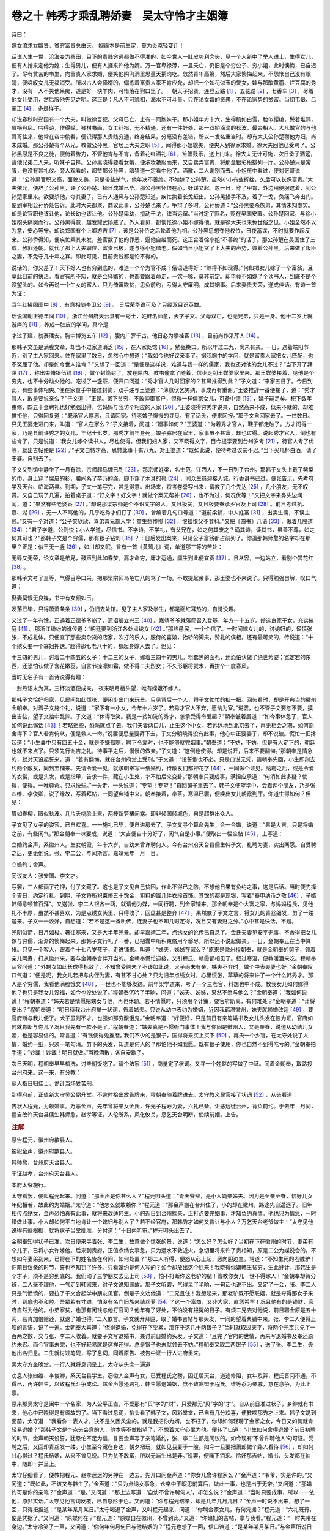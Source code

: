 卷之十 韩秀才乘乱聘娇妻　吴太守怜才主姻簿
========================================
诗曰：

嫁女须求女婿贤，贫穷富贵总由天。 姻缘本是前生定，莫为炎凉轻变迁！

话说人生一世，沧海变为桑田，目下的贵贱穷通都做不得准的。如今世人一肚皮势利念头，见一个人新中了举人进士，生得女儿，便有人抢来定他为媳；生得男儿，便有人捱来许他为婿。万一官卑禄薄，一旦夭亡，仍旧是个穷公子、穷小姐，此时懊悔，已自迟了。尽有贫苦的书生，向富贵人家求婚，便笑他阴沟洞里思量天鹅肉吃。忽然青年高第，然后大家懊悔起来，不怨怅自己没有眼睛，便嗟叹女儿无福消受。所以古人会择婿的，偏拣着富贵人家不肯应允，却把一个如花似玉的爱女，嫁与那酸黄齑、烂豆腐的秀才，没有一人不笑他呆痴，道是好一块羊肉，可惜落在狗口里了。一朝天子招贤，连登云路 [#f1]_ ，五花诰 [#f2]_ ，七香车 [#f3]_ ，尽着他女儿受用，然后服他先见之明。这正是：凡人不可貌相，海水不可斗量。只在论女婿的贤愚，不在论家势的贫富。当初韦皋、吕蒙正 [#f4]_ ，多是样子。

却说春秋时郑国有一个大夫，叫做徐吾犯。父母已亡，止有一同胞妹子。那小姐年方十六，生得肌如白雪，脸似樱桃，鬓若堆鸦，眉横丹凤。吟得诗，作得赋，琴棋书画，女工针指，无不精通。还有一件好处，那一双娇滴滴的秋波，最会相人。大凡做官的与他哥哥往来，他常在帘中偷看，便识得那人贵贱穷通，终身结果，分毫没有差错，所以一发名重当时。却有大夫公孙楚聘他为妇，尚未成婚。那公孙楚有个从兄，教做公孙黑，官居上大夫之职 [#f5]_ 。闻得那小姐貌美，便央人到徐家求婚。徐大夫回他已受聘了。公孙黑原是不良之徒，便倚着势力，不管他肯与不肯，备着花红酒礼 [#f6]_ ，笙箫鼓乐，送上门来。徐大夫无计可施，次日备了酒筵，请他兄弟二人来，听妹子自择。公孙黑晓得要看女婿，便浓妆艳服而来，又自卖弄富贵，将那金银彩段排列一厅。公孙楚只是常服，也没有甚礼仪。旁人观看的，都赞那公孙黑，暗猜道一定看中他了。酒散，二人谢别而去。小姐房中看过，便对哥哥说道：“公孙黑官职又高，面貌又美，只是带些杀气，他年决不善终。不如嫁了公孙楚，虽然小小有些折挫，久后可以长保富贵。”大夫依允，便辞了公孙黑，许了公孙楚。择日成婚已毕。那公孙黑怀恨在心，奸谋又起。忽一日，穿了甲胄，外边用便服遮着，到公孙楚家里来。欲要杀他，夺其妻子。已有人通风与公孙楚知道，疾忙执着长戈赶出。公孙黑措手不及，着了一戈，负痛飞奔出门。便到宰相公孙侨处告诉。此时大夫都聚，商议此事，公孙楚也来了。争辩了多时。公孙侨道：“公孙黑要杀族弟，其情未知虚实。却是论官职也该让他，论长幼也该让他。公孙楚卑幼，擅动干戈，律当远窜。”当时定了罪名，贬在吴国安置。公孙楚回家，与徐小姐抱头痛哭而行。公孙黑得意，越发耀武扬威了。外人看见，都懊怅徐小姐不嫁得他，就是徐大夫也未免世俗之见。小姐全然不以为意，安心等守。却说郑国有个上卿游吉 [#f7]_ ，该是公孙侨之后轮着他为相。公孙黑思想夺他权位，日夜蓄谋，不时就要作起反来。公孙侨得知，便疾忙乘其未发，差官数了他的罪恶，逼他自缢而死。这正合着徐小姐“不善终”的话了。那公孙楚在吴国住了三载，赦罪还朝。就代了那上大夫职位，富贵已极，遂与徐小姐偕老。假如当日小姐贪了上大夫的声势，嫁着公孙黑，后来做了叛臣之妻，不免守几十年之寡。即此可见，目前贵贱都是论不得的。

说话的，你又差了！天下好人也有穷到底的，难道一个个为官不成？俗语道得好：“赊得不如现得。”何如把女儿嫁了一个富翁，且享此目前的快活。看官有所不知，就是会择婿的，也都要跟着命走，一饮一啄，莫非前定。却毕竟不如嫁了个读书人，到底不是个没望头的。如今再说一个生女的富人，只为倚富欺贫，思负前约，亏得太守廉明，成其姻事。后来妻贵夫荣，遂成佳话。有诗一首为证：

当年红拂困闺中 [#f8]_ ，有意相随李卫公 [#f9]_ 。 日后荣华谁可及？只缘双目识英雄。

话说国朝正德年间 [#f10]_ ，浙江台州府天台县有一秀士，姓韩名师愈，表字子文。父母双亡，也无兄弟，只是一身。他十二岁上就游庠的 [#f11]_ ，养成一肚皮的学问，真个是：

才过子建，貌赛潘安。胸中博览五车 [#f12]_ ，腹内广罗千古。他日必为攀桂客 [#f13]_ ，目前尚作采芹人 [#f14]_ 。

那韩子文虽是满腹文章，却当不过家道消乏 [#f15]_ ，在人家处馆 [#f16]_ ，勉强糊口。所以年过二九，尚未有亲。一日，遇着端阳节近，别了主人家回来。住在家里了数日，忽然心中想道：“我如今也好议亲事了。据我胸中的学问，就是富贵人家把女儿匹配，也不冤屈了他。却是如今世人谁肯？”又想了一回道：“是便是这样说，难道与我一样的儒家，我也还对他的女儿不过？”当下开了拜匣 [#f17]_ ，称出束脩银伍钱 [#f18]_ ，做个封筒封了，放在匣内。教书僮拿了随着，信步走到王媒婆家里来。那王媒婆接着，见他是个穷鬼，也不十分动火他的。吃过了一盏茶，便开口问道：“秀才官人几时回家的？甚风推得到此？”子文道：“来家五日了。今日到此，有些事体相央。”便在家童手中接过封筒，双手递与王婆道：“薄意伏乞笑纳，事成再有重谢。”王婆推辞一番便接了，道：“秀才官人，敢是要说亲么？”子文道：“正是。家下贫穷，不敢仰攀富户，但得一样儒家女儿，可备中馈 [#f19]_ ，延子嗣足矣。积下数年束脩，四五十金聘礼也好勉强出得，乞妈妈与我访个相应的人家 [#f20]_ 。”王婆晓得穷秀才说亲，自然高来不成，低来不就的，却难推拒他，只得回复道：“既承官人厚惠，且请回家。待老婢子慢慢的寻觅。有了话头，便来回报。”那子文自回家去了。一住数日。只见王婆走进门来，叫道：“官人在家么？”子文接着，问道：“姻事如何？”王婆道：“为着秀才官人，鞋子都走破了。方才问得一家，乃是县前许秀才的女儿，年纪十七岁。那秀才前年身死，娘子寡居在家里，家事虽不甚富，却也过得。说起秀才官人，倒也有些肯了，只是说道：‘我女儿嫁个读书人，尽也使得。但我们妇人家，又不晓得文字，目今提学要到台州岁考 [#f21]_ ，待官人考了优等，就出吉帖便是 [#f22]_ 。’”子文自恃才高，思忖此事十有八九，对王婆道：“既如此说，便待考过议亲不迟。”当下买几杯白酒，请了王婆。自别去了。

子文又到馆中静坐了一月有馀，宗师起马牌已到 [#f23]_ 。那宗师姓梁，名士范，江西人，不一日到了台州。那韩子文头上戴了紫菜的巾，身上穿了腐皮的衫，腰间系了芋艿的绦，脚下穿了木耳的靴 [#f24]_ ，同众生员迎接入城。行香讲书已过，便张告示，先考府学及天台、临海两县。到期，子文一笔写完，甚是得意。出场来，将考卷誊写出来，请教了几个先达 [#f25]_ ，几个朋友，无不叹赏。又自己玩了几遍，拍着桌子道：“好文字！好文字！就做个案元帮补 [#f26]_ ，也不为过，何况优等！”又把文字来鼻头边闻一闻，道：“果然有些老婆香 [#f27]_ 。”却说那梁宗师是个不识文字的人，又且极贪，又且极要奉承乡官及上司 [#f28]_ 。前日考过杭、嘉、湖 [#f29]_ ，无一人不骂他的，几乎吃秀才们打了 [#f30]_ 。曾编着几句口号道：“道前梁铺，中人姓富 [#f31]_ ，出卖生儒，不误主顾。”又有一个对道：“公子笑欣欣，喜弟喜兄都入学；童生愁惨惨 [#f32]_ ，恨祖恨父不登科。”又把《四书》几语 [#f33]_ ，做着几股道 [#f34]_ ：“君子学道，公则悦；小人学道，尽信书。不学诗，不学礼，有父兄在，如之何其废之？诵其诗，读其书，虽善不尊，如之何其可也？”那韩子文是个穷儒，那有银子钻刺 [#f35]_ ？十日后发出案来，只见公子富翁都占前列了。你道那韩师愈的名字却在那里？正是：似王无一竖 [#f36]_ ，如川却又眠。曾有一首《黄莺儿》词，单道那三等的苦处：

无辱又无荣，论文章是弟兄，鼓声到此如春梦。高才命穷，庸才运通，廪生到此便宜贡 [#f37]_ 。且从容，一边站立，看别个赏花红 [#f38]_ 。

那韩子文考了三等，气得目睁口呆。把那梁宗师乌龟亡八的骂了一场。不敢提起亲事，那王婆也不来说了。只得勉强自解，叹口气道：

娶妻莫恨无良媒，书中有女颜如玉。

发落已毕，只得萧萧条条 [#f39]_ ，仍旧去处馆。见了主人家及学生，都是面红耳热的，自觉没趣。

又过了一年有馀，正遇着正德爷爷崩了，遗诏册立兴王 [#f40]_ 。嘉靖爷爷就藩邸召入登基，年方一十五岁。妙选良家子女，充实掖庭 [#f41]_ 。那浙江纷纷的讹传道：“朝廷要到浙江各处点绣女 [#f42]_ 。”那些愚民，一个个信了。一时间嫁女儿的，讨媳妇的，慌慌张张，不成礼体。只便宜了那些卖杂货的店家，吹打的乐人，服侍的喜娘，抬轿的脚夫，赞礼的傧相。还有最可笑的，传说道：“十个绣女要一个寡妇押送。”赶得那七老八十的，都起身嫁人去了。但见：

十三四的男儿，讨着二十四五的女子；十二三的女子，嫁着三四十的男儿。粗蠢黑的面孔，还恐怕认做了绝世芳姿；宽定宕的东西，还恐怕认做了含花嫩蕊。自言节操凛如霜，做不得二夫烈女；不久形躯将就木，再拚个一度春风。

当时无名子有一首诗说得有趣：

一封丹诏未为真，三杯淡酒便成亲。 夜来明月楼头望，唯有嫦娥不嫁人。

那韩子文恰好归家，见民间如此慌张，便闲步出门来玩景。只见背后一个人，将子文忙忙的扯一把。回头看时，却是开典当的徽州金朝奉。对着子文施个礼，说道：“家下有一小女，今年十六岁了。若秀才官人不弃，愿纳为室。”说罢，也不管子文要与不要，摸出吉帖，望子文袖中乱摔。子文道：“休得取笑。我是一贫如洗的秀才，怎承受得令爱起？”朝奉皱着眉道：“如今事体急了，官人如何说此懈话 [#f43]_ ！若略迟些，恐防就点了去。我们夫妻两口儿，止生这个小女。若远远地到北京去了，再无相会之期，如何割舍得下？官人若肯俯从，便是救人一命。”说罢便思量要拜下去。子文分明晓得没有此事，他心中正要妻子，却不说破。慌忙一把搀起道：“小生囊中只有四五十金，就是不嫌孤寒，聘下令爱时，也不能够就完姻事。”朝奉道：“不妨，不妨。但是有人定下的，朝廷也就不来点了。只须先行谢吉之礼，待事平之后，慢慢的做亲。”子文道：“这倒也使得。却是说开，后来不要翻悔。”那朝奉是情急的，就对天设起誓来，道：“若有翻悔，就在台州府堂上受刑。”子文道：“设誓倒也不必。只是口说无凭，请朝奉先回，小生即刻去约两个敝友，同到宝铺来。先请令爱一见，就求朝奉写一纸婚约，待敝友们都押花字 [#f44]_ ，一同做个证见。纳聘之后，或是令爱的衣裳，或是头发，或是指甲，告求一件，藏在小生处，才不怕后来变卦。”那朝奉只要成事，满担应承道：“何消如此多疑？使得，使得。一唯尊命。只求快些。”一头走，一头说道：“专望！专望！”自回铺子里去了。韩子文便望学中，会着两个朋友，乃是张四维、李俊卿，说了缘故，写着拜帖，一同望典铺中来。朝奉接着，奉茶。寒温已罢，便唤出女儿朝霞到厅。你道生得如何？但见：

眉如春柳，眼似秋波。几片夭桃脸上来，两枝新笋裙间露。即非倾国倾城色，自是超群出众人。

子文见了女子的姿容，已自欢喜。一一施礼已毕，便自进房去了。子文又寻个算命先生，合一合婚，说道：“果是大吉，只是将婚之前，有些闲气。”那金朝奉一味要成，说道：“大吉便自十分好了，闲气自是小事。”便取出一幅全帖 [#f45]_ ，上写道：

立婚约金声，系徽州人。生女朝霞，年十六岁，自幼未曾许聘何人。今有台州府天台县儒生韩子文，礼聘为妻，实出两愿。自受聘之后，更无他说。张、李二公，与闻斯言。嘉靖元年　月　日。

立婚约：金声。

同议友人：张安国、李文才。

写罢，三人都画了花押，付子文藏了。这也是子文见自己贫困，作此不得已之防，不想他日果有负约之事，这是后话。当时便先择个吉日，约定行礼。到期，子文将所积束脩五十馀金，粗粗的置几件衣段首饰。其馀的都是现银，写着“奉申纳币之敬 [#f46]_ ，子婿韩师愈顿首百拜”。又送张、李二人银各一两，就请他为媒，一同行聘，到金家铺来。那金朝奉是个大富之家，与妈妈程氏，见他礼不丰厚，虽然不甚喜欢，为是点绣女头里，只得收了，回盘甚是整齐 [#f47]_ 。果然依了子文之言，将女儿的青丝细发，剪了一缕送来。子文一一收好，自想道：“若不是这一番哄传，连妻子也不知几时定得，况且又有妻财之分。”心中甚是快活，不题。

光阴似箭，日月如梭。暑往寒来，又是大半年光景。却早嘉靖二年，点绣女的讹传已自息了。金氏夫妻见安平无事，不舍得把女儿嫁与穷儒，渐渐的懊悔起来。那韩子文行礼了一番，已把囊中所积束脩用个罄尽，所以还不说起做亲。一日，金朝奉正在当中算帐。只见一个客人，跟着个十七八岁孩子，走进铺来。叫道：“姊夫，姊姊在家么？”原来是徽州程朝奉，就是金朝奉的舅子，领着亲儿阿寿，打从徽州来，要与金朝奉合伴开当的。金朝奉慌忙迎接，又引程氏、朝霞都相见了。叙过寒温，便教暖酒来吃。程朝奉从容问道：“外甥女如此长成得标致了，不知曾受聘未？不该如此说，犬子尚未有亲，姊夫不弃时，做个中表夫妻也好。”金朝奉叹口气道：“便是呢，我女儿若把与内侄为妻，有甚不甘心处？只为旧年点绣女时，心里慌张，草草的将来许了一个什么韩秀才。那人是个穷儒，我看他满脸饿文 [#f48]_ ，一世也不能够发迹。前年梁学道来，考了一个三老官，料想也中不成。教我女儿如何嫁得他？也只是我女儿没福，如今也没处说了。”程朝奉沉吟了半晌，问道：“姊夫、姊姊，果然不愿与他么？”金朝奉道：“我如何说谎！”程朝奉道：“姊夫若是情愿把甥女与他，再也休题。若不情愿时，只须用个计策，要官府断离，有何难处？”金朝奉道：“计将安出？”程朝奉道：“明日待我台州府举一状词，告着姊夫。只说从幼中表约为婚姻，近因我羁滞徽州，妹夫就赖婚改适 [#f49]_ ，要官府断与我儿便了。犬子虽则不才，也强如那穷酸饿鬼。”金朝奉道：“好便好，只是前日有亲笔婚书及女儿头发在彼为证，官府如何就肯断与你儿？况且我先有一款不是了。”程朝奉道：“姊夫真是不惯衙门事体！我与你同是徽州人，又是亲眷，说道从幼结儿女姻，也是容易信的。常言道：‘有钱使得鬼推磨。’我们不少的是银子，匡得将来买上买下 [#f50]_ 。再央一个乡官，在太守处说了人情，婚约一纸，只须一笔勾消。剪下的头发，知道是何人的？那怕他不如我愿。既有银子使用，你也自然不到得吃亏的。”金朝奉拍手道：“妙哉！妙哉！明日就做。”当晚酒散，各自安歇了。

次日天明，程朝奉早早梳洗，讨些朝饭吃了。请个法家 [#f51]_ ，商量定了状词。又寻一个姓赵的写做了中证。同着金朝奉，取路投台州府来。这一来，有分教：

丽人指日归佳士，诡计当场受苦刑。

到得府前，正值新太守吴公弼升堂。不逾时抬出放告牌来，程朝奉随着牌进去。太守教义民官接了状词 [#f52]_ ，从头看道：

告状人程元，为赖婚事。万恶金声，先年曾将亲女金氏，许元子程寿为妻，六礼已备。讵恶远徙台州，背负前约。于去年　月间，擅自改许天台县儒生韩师愈。赵孝等证。人伦所系，风化攸关，恳乞天台明断，使续前姻。上告。

.. rubric:: 注解

原告程元，徽州府歙县人。

被犯金声，徽州府歙县人。

韩师愈，台州府天台县人。

干证赵孝，台州府天台县人。

本府太爷施行。

太守看罢，便叫程元起来。问道：“那金声是你甚么人？”程元叩头道：“青天爷爷，是小人嫡亲姊夫。因为是至亲至眷，恰好儿女年纪相若，故此约为婚姻。”太守道：“他怎么就敢赖你？”程元道：“那金声搬在台州住了，小的却在徽州，路途先自遥远了。旧年相传点绣女，金声恐怕真有此事，就将来改适韩生。小的近日到台州探亲，正打点要完姻事，才知负约真情。他也只为情急，一时错做此事。小人却如何平白地肯让一个媳妇与别人了？若不经官府，那韩秀才如何又肯让与小人？万乞天台老爷做主！”太守见他说得有些根据，就将状子当堂批准，分付道：“十日内听审。”程元叩头出去了。

金朝奉知得状子已准，次日便来寻着张、李二生，故意做个慌张的景，说道：“怎么好？怎么好？当初在下在徽州的时节，妻弟有个儿子，已将小女许嫁他。后来到贵府，正值点绣女事急，只为远水不救近火，急切里将来许了贵相知，原是二公为媒说合的。不想如今妻弟到来，已将在下的姓名告在府间，如何处置？”那二人听得，便怒从心上起，恶向胆边生。骂道：“不知生死的老贼驴！你前日议亲的时节，誓也不知罚了许多。只看婚约是何人写的？如今却放出这个屁来！我晓得你嫌韩生贫穷，生此奸计。那韩生是个才子，须不是穷到底的。我们动了三学朋友去见上司 [#f53]_ ，怕不打断你这老驴的腿！管教你女儿一世不得嫁人！”金朝奉却待分辨，二人毫不理他，一气走到韩家来，对子文说知缘故。那子文听罢，气得呆了半晌，一句话也说不出。又定了一会，张、李二人只是气愤愤的，要拉了子文合起学中朋友见官。倒是子文劝他道：“二兄且住！我想起来，那老驴既不愿联姻，就是夺得那女子来时，到底也不和睦。吾辈若有寸进，怕没有名门旧族来结丝萝 [#f54]_ ？这一个富商，又非大家，直恁希罕！况且他有的是钱财，官府自然为他的。小弟家贫，也那有闲钱与他打官司？他年有了好处，不怕没有报冤的日子。有烦二兄去对他说，前日聘金原是五十两，若肯加倍赔还，就退了婚也得。”二人依言。子文就开拜匣，取了婚书吉帖与那头发，一同的望着典铺中来。张、李二人便将上项的言语，说了一遍。金朝奉大喜道：“但得退婚，免得在下受累，那在乎这几十两银子？”当时就取过天平，将两个元宝共兑了一百两之数，交与张、李二人收着。就要子文写退婚书，兼讨前日婚约头发。子文道：“且完了官府的世情，再来写退婚书及奉还原约未迟。而今官事未完，也不好轻易就是这样还得。总是银子也未就领去不妨。”程朝奉又取二两银子 [#f55]_ ，送了张、李二生，央他出名归息。二生就讨过笔砚，写了息词，同着原告、被告中证一行人进府里来。

吴太守方坐晚堂，一行人就将息词呈上。太守从头念一遍道：

劝息人张四维、李俊卿，系天台县学生。窃徽人金声有女，已受程氏之聘，因迁居天台，道途修阻，女年及笄，程氏音问不通，不得已，再许韩生，以致程氏斗争成讼。兹金声愿还聘礼，韩生愿退婚姻，庶不致寒盟于程氏。维等忝为亲戚，意在息争，为此上禀。

原来那吴太守是闽中一个名家，为人公平正直，不爱那有“贝”字的“财”，只爱那无“贝”字的“才”。自从前日准过状子，乡绅就有书来，他心中已晓得是有缘故的了。当下看过息词，抬头看了韩子文，风彩堂堂，已自有几分欢喜，便教唤那秀才上来。韩子文跪到面前，太守道：“我看你一表人才，决不是久困风尘的。就是我招你为婿，也不枉了。你却如何轻聘了金家之女，今日又如何就肯轻易退婚？”那韩子文是个点头会意的人，他本等不做指望了，不想着太守心里为他。便转了口道：“小生如何舍得退婚？前日初聘的时节，金声朝天设誓，犹恐怕不足为信，复要金声写了亲笔婚约，张、李二生都是同议的。如今现有‘不曾许聘他人’句可证。受聘之后，又回却青丝发一缕。小生至今藏在身边，朝夕把玩，就如见我妻子一般。如今一旦要把萧郎做个路人看待 [#f56]_ ，却如何甘心得过？程氏结姻，从来不曾见说。只为贫不敌富，所以无端生出是非。”说罢，便噙下泪来。恰好那吉帖、婚书、头发都在袖中，随即一并呈上。

太守仔细看了，便教把程元、赵孝远远的另押在一边去。先开口问金声道：“你女儿曾许程家么？”金声道：“爷爷，实是许的。”又问道：“既如此，不该又与韩生了。”金声道：“只为点绣女事急，仓卒中不暇思前算后，做此一事，也是出于无奈。”又问道：“那婚约可是你的亲笔？”金声道：“是。”又问道：“那上边写道：‘自幼不曾许聘何人’，却怎么说？”金声道：“当时只要成事，所以一一依他，原非实话。”太守见他言词反覆，已自怒形于色。又问道：“你与程元结亲，却是几年几月几日？”金声一时说不出来，想了一回，只得扭捏道：“是某年某月某日。”太守喝退了金声，又叫程元起来，问道：“你聘金家女儿，有何凭据？”程元道：“六礼既行，便是凭据了。”又问道：“原媒何在？”程元道：“原媒自在徽州，不曾到此。”又道：“你媳妇的吉帖，拿与我看。”程元道：“一时失带在身边。”太守冷笑了一声，又问道：“你何年何月何日与他结姻的？”程元也想了一回，信口诌道：“是某年某月某日。”与金声所说日期分毫不相合了。太守心里已自了然。便再唤那赵孝上来，问道：“你做中证，却是那里人？”赵孝道：“是本府人。”又问道：“既是台州人，如何晓得徽州事体？”赵孝道：“因为与两家有亲，所以知道。”又问道：“既如此，你可记得何年月日结姻的？”赵孝也约莫着说个日期 [#f57]_ ，又与两人所言不相对了。原来他三人见投了息词，便道不消费得气力，把那答应官府的说话都不曾打得照会。谁想太爷一个个的盘问起来，那些衙门中人，虽是受了贿赂，因惮太守严明，谁敢在旁边帮衬一句，自然露出马脚。那太守就大怒道：“这一班光棍奴才，敢如此欺公罔法！且不论没有点绣女之事，就是愚民惧怕时节，金声女儿若果有程家聘礼为证，也不消再借韩生做躲避之策了。如今韩生吉帖、婚书，并无一毫虚谬，那程元却都是些影响之谈 [#f58]_ 。况且既为完姻而来，岂有不与原媒同行之理？至于三人所说结姻年月日期，各自一样，这却是何缘故？那赵孝自是台州人，分明是你们要寻个中证，急切里再没有第三个徽州人可央，故此买他出来的。这都只为韩生贫穷，便起不良之心，要将女儿改适内侄。一时通同合计，造此奸谋，再有何说？”便伸手抽出签来，喝叫把三人各打三十板。三人连声的叫苦。韩子文便跪上，禀道：“大人既与小生做主，成其婚姻，这金声便是小生的岳父了。不可结了冤仇，伏乞饶恕。”太守道：“金声看韩生分上，饶他一半；原告、中证，却饶不得。”当下各各受责。只为心里不打点得，不曾用得杖钱，一个个打得皮开肉绽，叫喊连天。那韩子文、张安国、李文才三人，在旁边暗暗的欢喜。这正应着金朝奉往年所设之誓。

太守便将息词涂坏，提笔判曰：

韩子贫惟四壁，求淑女而未能；金声富累千箱，得才郎而自弃。只缘择婿者原乏知人之鉴；遂使图婚者爰生速讼之奸。程门旧约，两两无凭；韩氏新姻，彰彰可据。百金即为婚具，幼女准属韩生。金声、程元、赵孝，构衅无端，各行杖警！

判毕，便将吉帖、婚书、头发一齐付与韩子文。一行人辞了太守出来。程朝奉做事不成，羞惭满面，却被韩子文一路千老驴、万老驴的骂。又道：“做得好事！果然做得好事！我只道打来是不痛的。”程朝奉只得忍气吞声，不敢回答一句。又害那赵孝打了屈棒，免不得与金朝奉共出些遮羞钱与他，尚自喃喃呐呐的怨怅。这教做“赔了夫人又折兵”。当下各自散讫。

韩子文经过了一番风波，恐怕又有甚么变卦，便疾忙将这一百两银子备了些催装速嫁之类，择个吉日，就要成亲。仍旧是张、李二生请期通信。金朝奉见太守为他，不敢怠慢；欲待与舅子到上司做些手脚，又少不得经由府县的，正所谓敢怒而不敢言，只得一一听从。花烛之后，朝霞见韩生气宇轩昂，丰神俊朗，才貌甚是相当。那里管他家贫，自然你恩我爱，少年夫妇，极尽颠鸾倒凤之欢，倒怨怅父亲多事。真个是：早知灯是火，饭熟已多时。自此无话。次年，宗师田洪录科 [#f59]_ ，韩子文又得吴太守一力举荐，拔为前列。春秋两闱 [#f60]_ ，联登甲第，金家女儿已自做了夫人。丈人思想前情，惭悔无及。若预先知有今日，就是把女儿与他为妾也情愿了。有诗为证：

蒙正当年也困穷，休将肉眼看英雄！ 堪夸仗义人难得，太守廉明即古洪 [#f61]_ 。

.. [#f1]  连登云路：青云直上，官运亨通。

.. [#f2]  五花诰：官员封官授爵的诏书，用华贵彩帛书写。对官员妻子的封号也如此。

.. [#f3]  七香车：豪华彩绘的贵妇人坐车，车身缀着各种名贵香料制作的香囊。

.. [#f4]  韦皋：唐代人。因功封王。他是大臣张延赏的女婿，曾受到侮辱而离去。后来替代张延赏任西川节度使，延赏自悔“善不识人”。吕蒙正：北宋大臣，两朝宰相。元人王实甫曾写《破窑记》杂剧。描写吕蒙正青年时贫穷，接了刘丞相女儿抛下的彩球为刘家女婿，又被丞相赶出去。后来中了状元，大富大贵。

.. [#f5]  上大夫：大夫中最高的一级。以下为中大夫、下大夫。

.. [#f6]  花红：办喜事的赏钱。即今红包。

.. [#f7]  上卿：卿的等级高于大夫。上卿又是卿的等级中最高的。

.. [#f8]  红拂：唐人杜光庭传奇《虬髯客传》中隋代名妓。

.. [#f9]  李卫公：唐代开国功臣之一李靖，封卫国公。红拂为杨素家伎。李靖为布衣时拜谒杨素。红拂一见倾心，当夜私奔李靖处，终生追随。

.. [#f10]  正德：明武宗朱厚照年号。

.. [#f11]  游庠：也称“入泮”、“进学”。考中了秀才。

.. [#f12]  五车：学富五车，表示很有学问。《庄子·天下篇》：“惠施多方，其书五车。”

.. [#f13]  攀桂客：以喻科举得意，考中举人、进士。典出《晋书·郤诜传》：“臣举贤良对策，为天下第一，犹桂林之一枝，昆山之片玉。”

.. [#f14]  采芹人：当秀才。《诗经·泮水》：“思乐泮水，薄采其芹。”泮水，泮宫，即学宫。芹是水芹，一种菜。后世即以“采芹人”指称秀才。

.. [#f15]  消乏：萧条。指贫寒。

.. [#f16]  处馆：当私塾先生。

.. [#f17]  拜匣：随手携带的小匣子，放置名帖、小礼物等。

.. [#f18]  束脩：古代是一束腊肉，学生送给先生作礼物。后世指老师报酬为束脩。

.. [#f19]  中馈：家庭主妇，即妻子。语出《易经·家人》孔颖达正义：“妇人之道……其所职主在于家中馈食供祭而已。”

.. [#f20]  相应：便宜，要价不高。此词今方言中仍用。也作“有利”、“相当”、“合适”解。

.. [#f21]  提学：主持一省学政的官员。按例视察府州县学，考试生员。明代一般由御史或按察司副使、佥事担任。岁考：明代提学官在任三年中两次考试生员。一次称作“科考”。以选取科考生，有资格参加举人考试。科考以前先以六等考试生员，称作“岁考”。一二等为优等，即为科考生，给赏。三等如常，不奖不罚。四五等受罚，六等开除。所以文中说韩生没能考上一二优等，只考了三等，脸上无光，议亲不成。

.. [#f22]  吉帖：即俗称“八字”。用红纸书写女方生辰年月日时的喜帖。“纳吉”（俗称拿八字）为婚姻六礼之一。

.. [#f23]  宗师：即提学官。因是考试生员的主考官，尊称为“宗师”。起马牌：官员起程通知。

.. [#f24]  木耳：形容像木耳那样绉绉巴巴。

.. [#f25]  先达：有名望的前辈。

.. [#f26]  案元：第一名。帮补：韩生算是说客气话，候补，一伙的。其实他是自信第一名。

.. [#f27]  老婆香：“书中自有颜如玉”的粗俗说法。考了第一名自然亲事成功，所以闻出老婆香来了。

.. [#f28]  乡官：退休在家的官员。

.. [#f29]  杭、嘉、湖：杭州、嘉兴、湖州。

.. [#f30]  吃：方言。介词，给，叫，被。

.. [#f31]  中人：即牙人。此句指以钱作媒介。

.. [#f32]  童生：参加生员考试的读书人称作“童生”，不论年纪大小。也称“儒童”。

.. [#f33]  四书：即儒学四本经典《论语》、《孟子》、《大学》、《中庸》。

.. [#f34]  几股：八股文几股。八股文又名四书文、制艺等。题目从四书中选取。考生依题据经发挥成文。明代成化以后定出严格体式，规定字数。行文中有“破题”、“承题”、“起讲”、“提比”、“虚比”、“中比”、“后比”、“大结”诸名（元代王充耘始造八比之法）。比，又叫做“股”。后又废去“虚比”。提比，也叫“起股”，大结，亦名“束股”。起股、中股、后股、束股，每股要写成排比对偶的两股，即成八股。“八股”由此得名。（参见梁杰《四书文源流考》）话中摹拟的大约是两股。文句也都是四书中的句子。

.. [#f35]  钻刺：钻营，走后门，托人情。

.. [#f36]  “似王”二句：指“三”字。韩生考得的是三等。

.. [#f37]  廪生：又称“廪膳生”。生员分为廪膳生、增广生和附学生三种。前二种以岁科和科考名次高的补充。廪生有一定数额的公费补贴。新入学的为附学生。韩生是个老资格的廪生（十二岁入学的）。贡：贡生。老资格的廪生可以充当岁贡生，送入国子监读书。贡生即有资格直接参加举人考试或出任小官，不必再参加科考取得科考生资格。此句即是说的此意。

.. [#f38]  赏花红：披红带插金花以示奖励。

.. [#f39]  萧萧条条：冷冷清清，无精打采。

.. [#f40]  兴王：朱厚熜袭父爵封兴王。武宗驾崩，朱厚熜入京继帝位，年号“嘉靖”，庙号“世宗”。

.. [#f41]  掖庭：后宫两边宫室，妃嫔住所。

.. [#f42]  绣女：宫女。

.. [#f43]  懈话：泄气话。

.. [#f44]  押花字：签字画押。会写字的写花字，如末尾一笔写得拐弯而长。不识字的画个十字。

.. [#f45]  全帖：是一种用红梅纸折成十面的柬帖，取十全之意，故称“全帖”。

.. [#f46]  纳币：下聘礼。“六礼”中关键环节。接受了采礼，婚姻就决定了。

.. [#f47]  回盘：回礼。

.. [#f48]  饿文：指饿相。

.. [#f49]  改适：改嫁。

.. [#f50]  匡得：预料，打算。

.. [#f51]  法家：熟悉律条诉讼的行家，如讼师一类人。

.. [#f52]  义民官：值班吏员。

.. [#f53]  三学：府、州、县学。

.. [#f54]  结丝萝：比喻结婚。《古诗十九首》：“与君为新婚，兔丝附女萝。”兔丝和女萝是两种藤科植物，容易互相缠在一起。

.. [#f55]  程朝奉：疑误，当是“金朝奉”。

.. [#f56]  萧郎做个路人看待：此处翻用唐人崔郊《赠婢诗》“侯门一入深如海，从此萧郎是路人”句意。萧郎，本是南齐王俭称呼萧衍的，后世作为对青年才子的称呼。

.. [#f57]  约莫：估摸，估计。

.. [#f58]  影响：没有根据的虚假印象。

.. [#f59]  录科：即提学官举行科考，录取生员考中一二等的为科举生，取得举人考试（乡试）的准考资格。

.. [#f60]  春秋两闱：秋闱即乡试，考选举人，在八月秋天举行，所以称“秋闱”。第二年春二月京城会试，考中的即是进士，称作“春闱”。进士由朝廷授予不同官职。

.. [#f61]  古洪：唐人薛调所作传奇《无双传》中侠客。设计救出王仙客被人抢去的恋人无双，使二人夫妻偕老。

